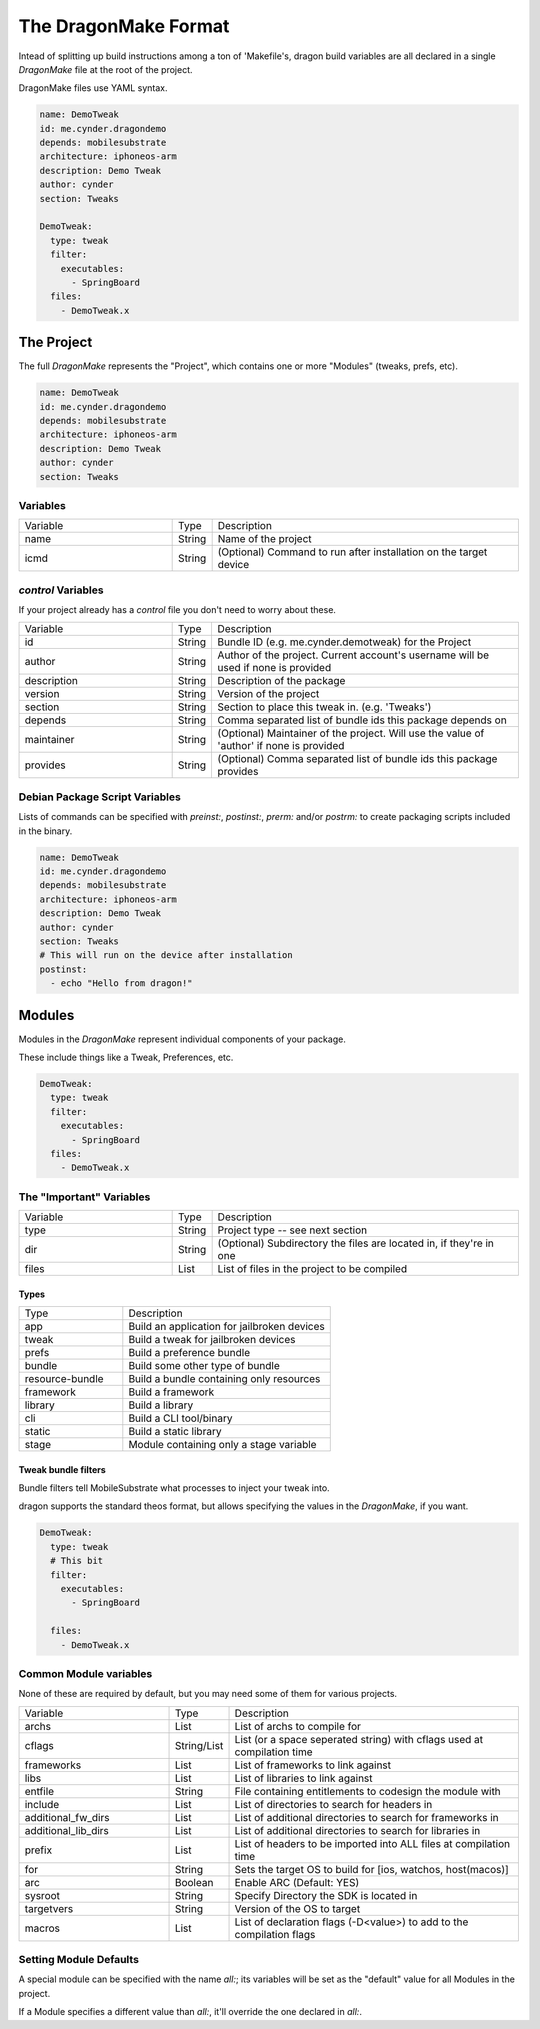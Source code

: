 The DragonMake Format
---------------------

Intead of splitting up build instructions among a ton of 'Makefile's, dragon build variables are all declared in a single `DragonMake` file at the root of the project.

DragonMake files use YAML syntax.

.. code-block:: YAML

   name: DemoTweak
   id: me.cynder.dragondemo
   depends: mobilesubstrate
   architecture: iphoneos-arm
   description: Demo Tweak
   author: cynder
   section: Tweaks

   DemoTweak:
     type: tweak
     filter:
       executables:
         - SpringBoard
     files:
       - DemoTweak.x


The Project
*********************

The full `DragonMake` represents the "Project", which contains one or more "Modules" (tweaks, prefs, etc).

.. code-block:: YAML

   name: DemoTweak
   id: me.cynder.dragondemo
   depends: mobilesubstrate
   architecture: iphoneos-arm
   description: Demo Tweak
   author: cynder
   section: Tweaks

Variables
=====================

.. list-table::
   :widths: 5 1 10

   * - Variable
     - Type
     - Description
   * - name
     - String
     - Name of the project
   * - icmd
     - String
     - (Optional) Command to run after installation on the target device

`control` Variables
=====================

If your project already has a `control` file you don't need to worry about these.

.. list-table::
   :widths: 5 1 10

   * - Variable
     - Type
     - Description
   * - id
     - String
     - Bundle ID (e.g. me.cynder.demotweak) for the Project
   * - author
     - String
     - Author of the project. Current account's username will be used if none is provided
   * - description
     - String
     - Description of the package
   * - version
     - String
     - Version of the project
   * - section
     - String
     - Section to place this tweak in. (e.g. 'Tweaks')
   * - depends
     - String
     - Comma separated list of bundle ids this package depends on
   * - maintainer
     - String
     - (Optional) Maintainer of the project. Will use the value of 'author' if none is provided
   * - provides
     - String
     - (Optional) Comma separated list of bundle ids this package provides


Debian Package Script Variables
=====================

Lists of commands can be specified with `preinst:`, `postinst:`, `prerm:` and/or `postrm:` to create packaging scripts included in the binary.

.. code-block:: YAML

   name: DemoTweak
   id: me.cynder.dragondemo
   depends: mobilesubstrate
   architecture: iphoneos-arm
   description: Demo Tweak
   author: cynder
   section: Tweaks
   # This will run on the device after installation
   postinst:
     - echo "Hello from dragon!"

Modules
*********************

Modules in the `DragonMake` represent individual components of your package.

These include things like a Tweak, Preferences, etc.

.. code-block:: YAML

   DemoTweak:
     type: tweak
     filter:
       executables:
         - SpringBoard
     files:
       - DemoTweak.x


The "Important" Variables
=====================

.. list-table::
   :widths: 5 1 10

   * - Variable
     - Type
     - Description
   * - type
     - String
     - Project type -- see next section
   * - dir
     - String
     - (Optional) Subdirectory the files are located in, if they're in one
   * - files
     - List
     - List of files in the project to be compiled

Types
^^^^^^^^^^^^^^^^^^^^^

.. list-table::
   :widths: 5 10

   * - Type
     - Description
   * - app
     - Build an application for jailbroken devices
   * - tweak
     - Build a tweak for jailbroken devices
   * - prefs
     - Build a preference bundle
   * - bundle
     - Build some other type of bundle
   * - resource-bundle
     - Build a bundle containing only resources
   * - framework
     - Build a framework
   * - library
     - Build a library
   * - cli
     - Build a CLI tool/binary
   * - static
     - Build a static library
   * - stage
     - Module containing only a stage variable


Tweak bundle filters
^^^^^^^^^^^^^^^^^^^^^
Bundle filters tell MobileSubstrate what processes to inject your tweak into.

dragon supports the standard theos format, but allows specifying the values in the `DragonMake`, if you want.

.. code-block:: YAML

   DemoTweak:
     type: tweak
     # This bit
     filter:
       executables:
         - SpringBoard

     files:
       - DemoTweak.x


..
   todo: info about files: stuff


Common Module variables
=====================

None of these are required by default, but you may need some of them for various projects.

.. list-table::
   :widths: 5 1 10

   * - Variable
     - Type
     - Description
   * - archs
     - List
     - List of archs to compile for
   * - cflags
     - String/List
     - List (or a space seperated string) with cflags used at compilation time
   * - frameworks
     - List
     - List of frameworks to link against
   * - libs
     - List
     - List of libraries to link against
   * - entfile
     - String
     - File containing entitlements to codesign the module with
   * - include
     - List
     - List of directories to search for headers in
   * - additional_fw_dirs
     - List
     - List of additional directories to search for frameworks in
   * - additional_lib_dirs
     - List
     - List of additional directories to search for libraries in
   * - prefix
     - List
     - List of headers to be imported into ALL files at compilation time
   * - for
     - String
     - Sets the target OS to build for [ios, watchos, host(macos)]
   * - arc
     - Boolean
     - Enable ARC (Default: YES)
   * - sysroot
     - String
     - Specify Directory the SDK is located in
   * - targetvers
     - String
     - Version of the OS to target
   * - macros
     - List
     - List of declaration flags (-D<value>) to add to the compilation flags


Setting Module Defaults
=====================

A special module can be specified with the name `all:`; its variables will be set as the "default" value for all Modules in the project.

If a Module specifies a different value than `all:`, it'll override the one declared in `all:`.
